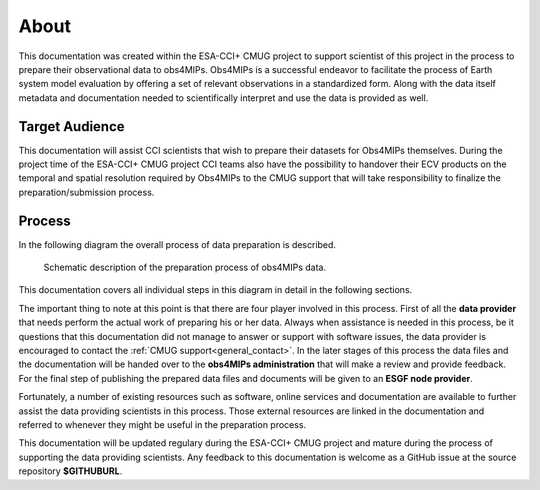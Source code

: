 =====
About
=====

This documentation was created within the ESA-CCI+ CMUG project to support scientist of this project in the process to prepare their observational data to obs4MIPs. Obs4MIPs is a successful endeavor to facilitate the process of Earth system model evaluation by offering a set of relevant observations in a standardized form. Along with the data itself metadata and documentation needed to scientifically interpret and use the data is provided as well.

Target Audience 
===============

This documentation will assist CCI scientists that wish to prepare their datasets for Obs4MIPs themselves. During the project time of the ESA-CCI+ CMUG project CCI teams also have the possibility to handover their ECV products on the temporal and spatial resolution required by Obs4MIPs to the CMUG support that will take responsibility to finalize the preparation/submission process.

Process
=======

In the following diagram the overall process of data preparation is described. 

.. figure:: figs/Obs4mips.png
   :width: 100 %
   :alt: Process for obs4MIPs preparation

   Schematic description of the preparation process of obs4MIPs data.

This documentation covers all individual steps in this diagram in detail in the following sections. 

The important thing to note at this point is that there are four player involved in this process. First of all the **data provider** that needs perform the actual work of preparing his or her data. Always when assistance is needed in this process, be it questions that this documentation did not manage to answer or support with software issues, the data provider is encouraged to contact the :ref:`CMUG support<general_contact>`. In the later stages of this process the data files and the documentation will be handed over to the **obs4MIPs administration** that will make a review and provide feedback. For the final step of publishing the prepared data files and documents will be given to an **ESGF node provider**.

Fortunately, a number of existing resources such as software, online services and documentation are available to further assist the data providing scientists in this process. Those external resources are linked in the documentation and referred to whenever they might be useful in the preparation process. 

This documentation will be updated regulary during the ESA-CCI+ CMUG project and mature during the process of supporting the data providing scientists. Any feedback to this documentation is welcome as a GitHub issue at the source repository **$GITHUBURL**.
